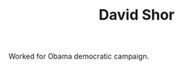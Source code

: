 :PROPERTIES:
:ID:       9da40b6f-5255-4bda-96ce-6b803feb6871
:END:
#+TITLE: David Shor
#+CREATED: [2022-03-08 Tue 08:13]
#+LAST_MODIFIED: [2022-03-08 Tue 08:15]

Worked for Obama democratic campaign.

